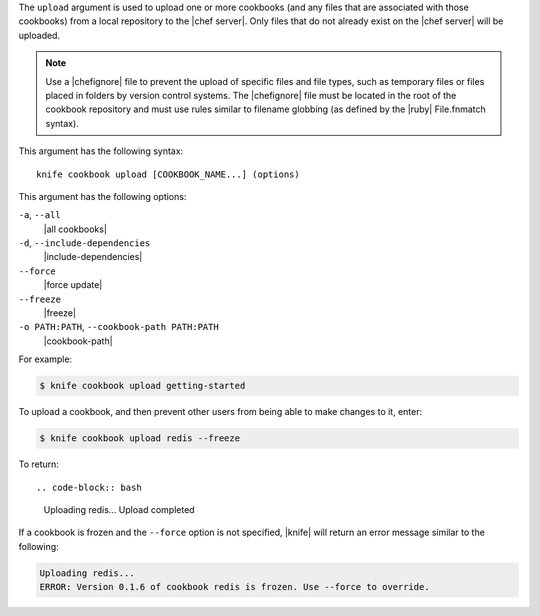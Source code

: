 .. The contents of this file are included in multiple topics.
.. This file describes a command or a sub-command for Knife.
.. This file should not be changed in a way that hinders its ability to appear in multiple documentation sets.


The ``upload`` argument is used to upload one or more cookbooks (and any files that are associated with those cookbooks) from a local repository to the |chef server|. Only files that do not already exist on the |chef server| will be uploaded.

.. note:: Use a |chefignore| file to prevent the upload of specific files and file types, such as temporary files or files placed in folders by version control systems. The |chefignore| file must be located in the root of the cookbook repository and must use rules similar to filename globbing (as defined by the |ruby| File.fnmatch syntax).

This argument has the following syntax::

   knife cookbook upload [COOKBOOK_NAME...] (options)

This argument has the following options:

``-a``, ``--all``
   |all cookbooks|

``-d``, ``--include-dependencies``
   |include-dependencies|

``--force``
   |force update|

``--freeze``
   |freeze|

``-o PATH:PATH``, ``--cookbook-path PATH:PATH``
   |cookbook-path|

For example:

.. code-block:: bash

   $ knife cookbook upload getting-started

To upload a cookbook, and then prevent other users from being able to make changes to it, enter:

.. code-block:: bash

   $ knife cookbook upload redis --freeze

To return::

.. code-block:: bash

   Uploading redis...
   Upload completed

If a cookbook is frozen and the ``--force`` option is not specified, |knife| will return an error message similar to the following:

.. code-block:: bash

   Uploading redis...
   ERROR: Version 0.1.6 of cookbook redis is frozen. Use --force to override.


